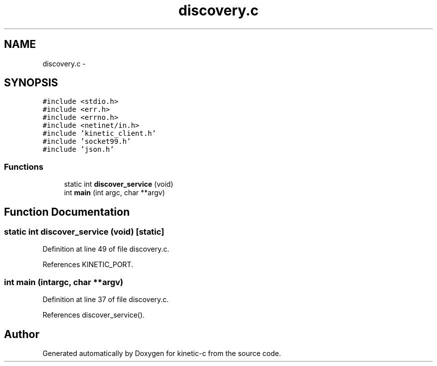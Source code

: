 .TH "discovery.c" 3 "Mon Mar 2 2015" "Version v0.12.0-beta" "kinetic-c" \" -*- nroff -*-
.ad l
.nh
.SH NAME
discovery.c \- 
.SH SYNOPSIS
.br
.PP
\fC#include <stdio\&.h>\fP
.br
\fC#include <err\&.h>\fP
.br
\fC#include <errno\&.h>\fP
.br
\fC#include <netinet/in\&.h>\fP
.br
\fC#include 'kinetic_client\&.h'\fP
.br
\fC#include 'socket99\&.h'\fP
.br
\fC#include 'json\&.h'\fP
.br

.SS "Functions"

.in +1c
.ti -1c
.RI "static int \fBdiscover_service\fP (void)"
.br
.ti -1c
.RI "int \fBmain\fP (int argc, char **argv)"
.br
.in -1c
.SH "Function Documentation"
.PP 
.SS "static int discover_service (void)\fC [static]\fP"

.PP
Definition at line 49 of file discovery\&.c\&.
.PP
References KINETIC_PORT\&.
.SS "int main (intargc, char **argv)"

.PP
Definition at line 37 of file discovery\&.c\&.
.PP
References discover_service()\&.
.SH "Author"
.PP 
Generated automatically by Doxygen for kinetic-c from the source code\&.
